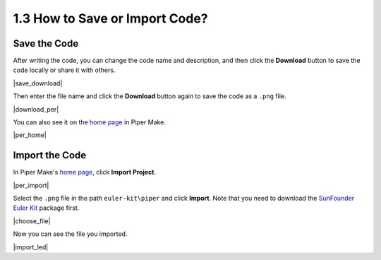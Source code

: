 .. _per_save_import:

1.3 How to Save or Import Code?
=========================================

Save the Code
--------------------

After writing the code, you can change the code name and description, and then click the **Download** button to save the code locally or share it with others.

|save_download|

Then enter the file name and click the **Download** button again to save the code as a ``.png`` file.

|download_per|

You can also see it on the `home page <https://make.playpiper.com/>`_ in Piper Make.

|per_home|

.. _import_code_piper:

Import the Code
--------------------

In Piper Make's `home page <https://make.playpiper.com/>`_, click **Import Project**.
    
|per_import|

Select the ``.png`` file in the path ``euler-kit\piper`` and click **Import**. Note that you need to download the `SunFounder Euler Kit <https://github.com/sunfounder/euler-kit/archive/refs/heads/main .zip>`_ package first.

|choose_file|

Now you can see the file you imported.

|import_led|